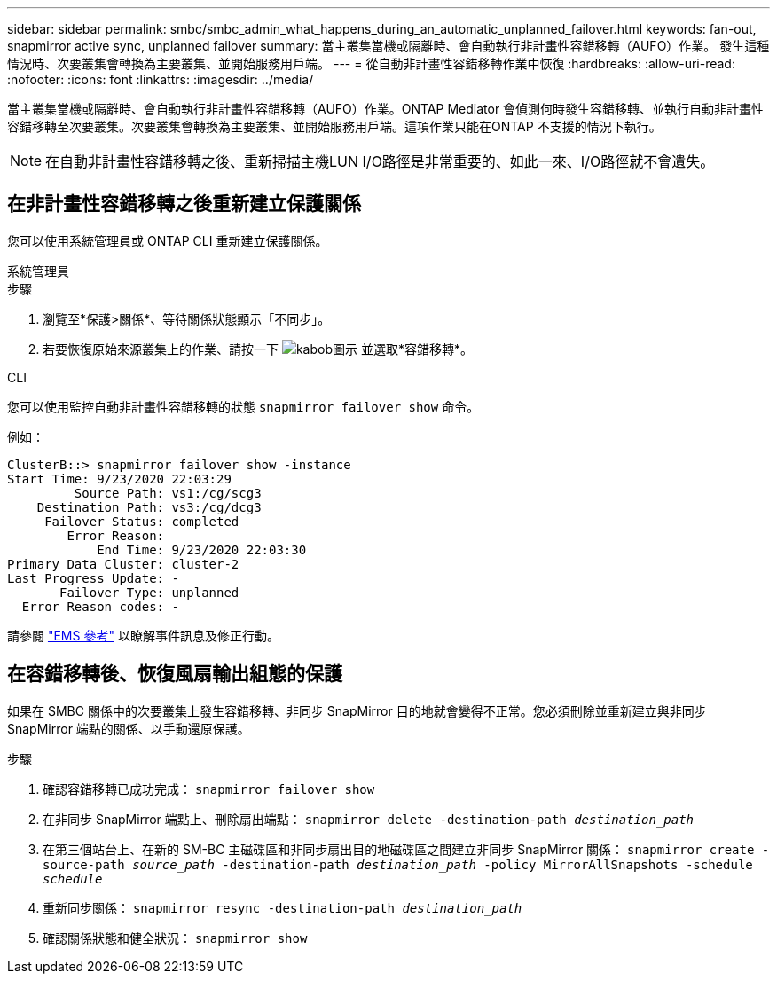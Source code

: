 ---
sidebar: sidebar 
permalink: smbc/smbc_admin_what_happens_during_an_automatic_unplanned_failover.html 
keywords: fan-out, snapmirror active sync, unplanned failover 
summary: 當主叢集當機或隔離時、會自動執行非計畫性容錯移轉（AUFO）作業。  發生這種情況時、次要叢集會轉換為主要叢集、並開始服務用戶端。 
---
= 從自動非計畫性容錯移轉作業中恢復
:hardbreaks:
:allow-uri-read: 
:nofooter: 
:icons: font
:linkattrs: 
:imagesdir: ../media/


[role="lead"]
當主叢集當機或隔離時、會自動執行非計畫性容錯移轉（AUFO）作業。ONTAP Mediator 會偵測何時發生容錯移轉、並執行自動非計畫性容錯移轉至次要叢集。次要叢集會轉換為主要叢集、並開始服務用戶端。這項作業只能在ONTAP 不支援的情況下執行。


NOTE: 在自動非計畫性容錯移轉之後、重新掃描主機LUN I/O路徑是非常重要的、如此一來、I/O路徑就不會遺失。



== 在非計畫性容錯移轉之後重新建立保護關係

您可以使用系統管理員或 ONTAP CLI 重新建立保護關係。

[role="tabbed-block"]
====
.系統管理員
--
.步驟
. 瀏覽至*保護>關係*、等待關係狀態顯示「不同步」。
. 若要恢復原始來源叢集上的作業、請按一下 image:icon_kabob.gif["kabob圖示"] 並選取*容錯移轉*。


--
.CLI
--
您可以使用監控自動非計畫性容錯移轉的狀態 `snapmirror failover show` 命令。

例如：

....
ClusterB::> snapmirror failover show -instance
Start Time: 9/23/2020 22:03:29
         Source Path: vs1:/cg/scg3
    Destination Path: vs3:/cg/dcg3
     Failover Status: completed
        Error Reason:
            End Time: 9/23/2020 22:03:30
Primary Data Cluster: cluster-2
Last Progress Update: -
       Failover Type: unplanned
  Error Reason codes: -
....
請參閱 link:https://docs.netapp.com/us-en/ontap-ems-9131/smbc-aufo-events.html["EMS 參考"^] 以瞭解事件訊息及修正行動。

--
====


== 在容錯移轉後、恢復風扇輸出組態的保護

如果在 SMBC 關係中的次要叢集上發生容錯移轉、非同步 SnapMirror 目的地就會變得不正常。您必須刪除並重新建立與非同步 SnapMirror 端點的關係、以手動還原保護。

.步驟
. 確認容錯移轉已成功完成：
`snapmirror failover show`
. 在非同步 SnapMirror 端點上、刪除扇出端點：
`snapmirror delete -destination-path _destination_path_`
. 在第三個站台上、在新的 SM-BC 主磁碟區和非同步扇出目的地磁碟區之間建立非同步 SnapMirror 關係：
`snapmirror create -source-path _source_path_ -destination-path _destination_path_ -policy MirrorAllSnapshots -schedule _schedule_`
. 重新同步關係：
`snapmirror resync -destination-path _destination_path_`
. 確認關係狀態和健全狀況：
`snapmirror show`

